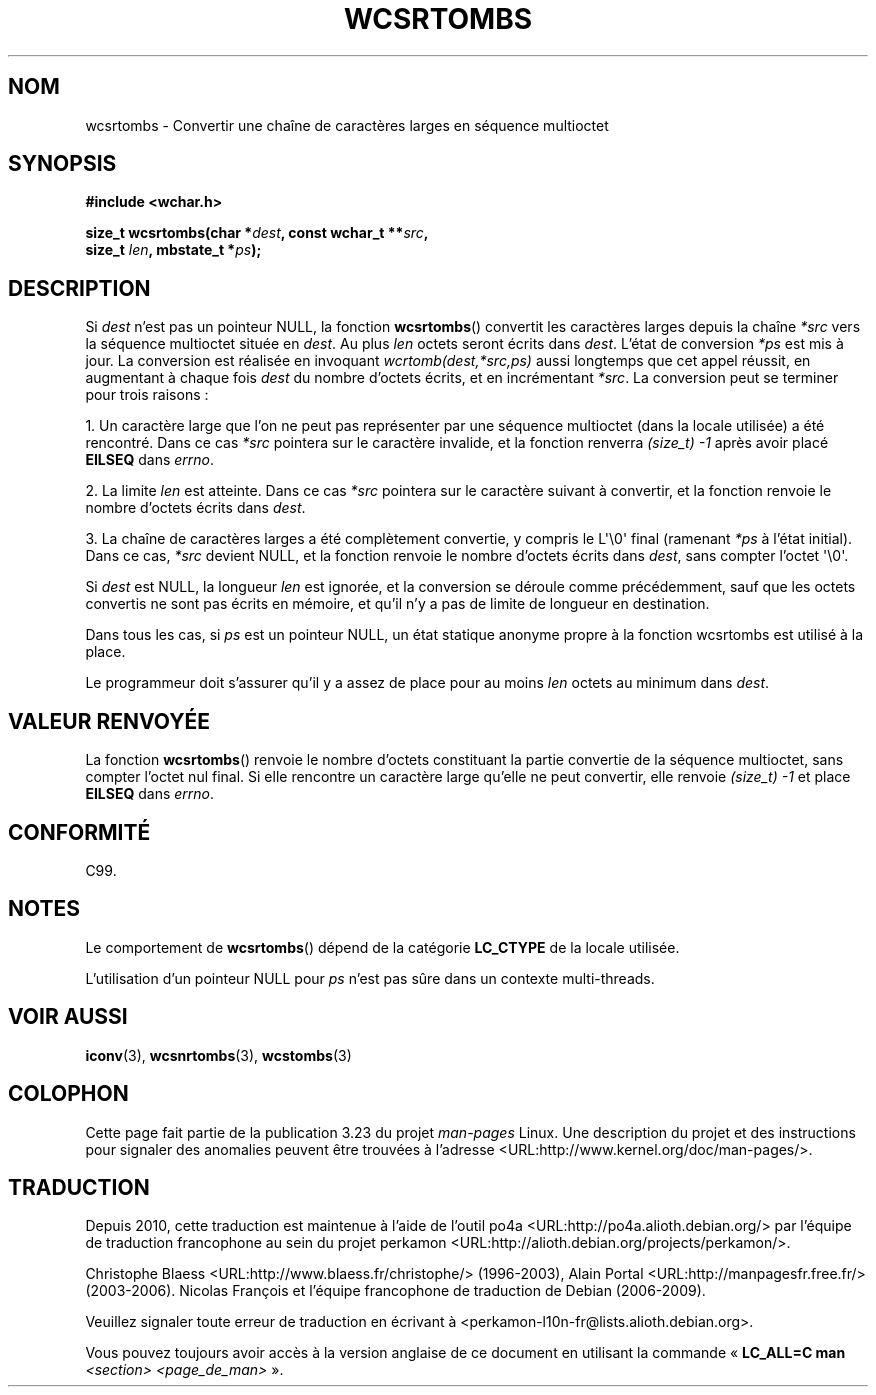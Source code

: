 .\" Copyright (c) Bruno Haible <haible@clisp.cons.org>
.\"
.\" This is free documentation; you can redistribute it and/or
.\" modify it under the terms of the GNU General Public License as
.\" published by the Free Software Foundation; either version 2 of
.\" the License, or (at your option) any later version.
.\"
.\" References consulted:
.\"   GNU glibc-2 source code and manual
.\"   Dinkumware C library reference http://www.dinkumware.com/
.\"   OpenGroup's Single Unix specification http://www.UNIX-systems.org/online.html
.\"   ISO/IEC 9899:1999
.\"
.\"*******************************************************************
.\"
.\" This file was generated with po4a. Translate the source file.
.\"
.\"*******************************************************************
.TH WCSRTOMBS 3 "25 juillet 1999" GNU "Manuel du programmeur Linux"
.SH NOM
wcsrtombs \- Convertir une chaîne de caractères larges en séquence multioctet
.SH SYNOPSIS
.nf
\fB#include <wchar.h>\fP
.sp
\fBsize_t wcsrtombs(char *\fP\fIdest\fP\fB, const wchar_t **\fP\fIsrc\fP\fB,\fP
\fB                 size_t \fP\fIlen\fP\fB, mbstate_t *\fP\fIps\fP\fB);\fP
.fi
.SH DESCRIPTION
Si \fIdest\fP n'est pas un pointeur NULL, la fonction \fBwcsrtombs\fP() convertit
les caractères larges depuis la chaîne \fI*src\fP vers la séquence multioctet
située en \fIdest\fP. Au plus \fIlen\fP octets seront écrits dans \fIdest\fP. L'état
de conversion \fI*ps\fP est mis à jour. La conversion est réalisée en invoquant
\fIwcrtomb(dest,*src,ps)\fP aussi longtemps que cet appel réussit, en
augmentant à chaque fois \fIdest\fP du nombre d'octets écrits, et en
incrémentant \fI*src\fP. La conversion peut se terminer pour trois raisons\ :
.PP
1. Un caractère large que l'on ne peut pas représenter par une séquence
multioctet (dans la locale utilisée) a été rencontré. Dans ce cas \fI*src\fP
pointera sur le caractère invalide, et la fonction renverra \fI(size_t)\ \-1\fP
après avoir placé \fBEILSEQ\fP dans \fIerrno\fP.
.PP
2. La limite \fIlen\fP est atteinte. Dans ce cas \fI*src\fP pointera sur le
caractère suivant à convertir, et la fonction renvoie le nombre d'octets
écrits dans \fIdest\fP.
.PP
3. La chaîne de caractères larges a été complètement convertie, y compris le
L\(aq\e0\(aq final (ramenant \fI*ps\fP à l'état initial). Dans ce cas, \fI*src\fP
devient NULL, et la fonction renvoie le nombre d'octets écrits dans \fIdest\fP,
sans compter l'octet \(aq\e0\(aq.
.PP
Si \fIdest\fP est NULL, la longueur \fIlen\fP est ignorée, et la conversion se
déroule comme précédemment, sauf que les octets convertis ne sont pas écrits
en mémoire, et qu'il n'y a pas de limite de longueur en destination.
.PP
Dans tous les cas, si \fIps\fP est un pointeur NULL, un état statique anonyme
propre à la fonction wcsrtombs est utilisé à la place.
.PP
Le programmeur doit s'assurer qu'il y a assez de place pour au moins \fIlen\fP
octets au minimum dans \fIdest\fP.
.SH "VALEUR RENVOYÉE"
La fonction \fBwcsrtombs\fP() renvoie le nombre d'octets constituant la partie
convertie de la séquence multioctet, sans compter l'octet nul final. Si elle
rencontre un caractère large qu'elle ne peut convertir, elle renvoie
\fI(size_t)\ \-1\fP et place \fBEILSEQ\fP dans \fIerrno\fP.
.SH CONFORMITÉ
C99.
.SH NOTES
Le comportement de \fBwcsrtombs\fP() dépend de la catégorie \fBLC_CTYPE\fP de la
locale utilisée.
.PP
L'utilisation d'un pointeur NULL pour \fIps\fP n'est pas sûre dans un contexte
multi\-threads.
.SH "VOIR AUSSI"
\fBiconv\fP(3), \fBwcsnrtombs\fP(3), \fBwcstombs\fP(3)
.SH COLOPHON
Cette page fait partie de la publication 3.23 du projet \fIman\-pages\fP
Linux. Une description du projet et des instructions pour signaler des
anomalies peuvent être trouvées à l'adresse
<URL:http://www.kernel.org/doc/man\-pages/>.
.SH TRADUCTION
Depuis 2010, cette traduction est maintenue à l'aide de l'outil
po4a <URL:http://po4a.alioth.debian.org/> par l'équipe de
traduction francophone au sein du projet perkamon
<URL:http://alioth.debian.org/projects/perkamon/>.
.PP
Christophe Blaess <URL:http://www.blaess.fr/christophe/> (1996-2003),
Alain Portal <URL:http://manpagesfr.free.fr/> (2003-2006).
Nicolas François et l'équipe francophone de traduction de Debian\ (2006-2009).
.PP
Veuillez signaler toute erreur de traduction en écrivant à
<perkamon\-l10n\-fr@lists.alioth.debian.org>.
.PP
Vous pouvez toujours avoir accès à la version anglaise de ce document en
utilisant la commande
«\ \fBLC_ALL=C\ man\fR \fI<section>\fR\ \fI<page_de_man>\fR\ ».
